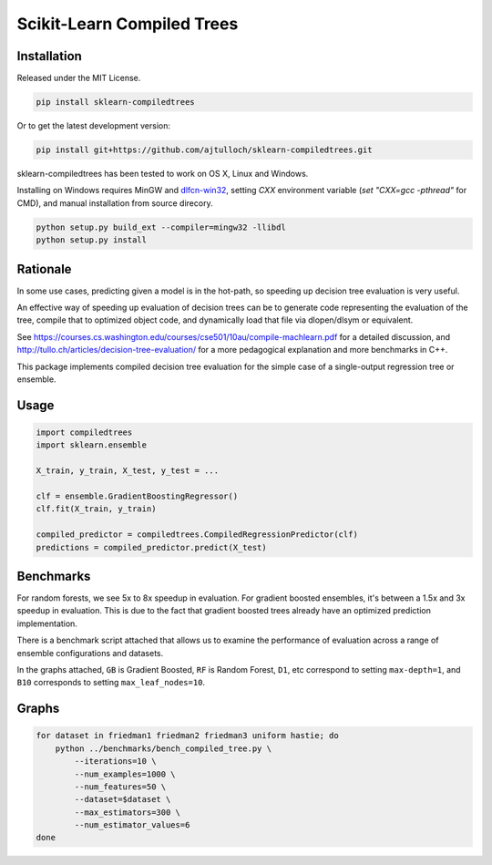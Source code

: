 Scikit-Learn Compiled Trees
===========================

|Build Status|
|PyPI|

Installation
------------

Released under the MIT License.

.. code:: bash

    pip install sklearn-compiledtrees

Or to get the latest development version:

.. code:: bash

    pip install git+https://github.com/ajtulloch/sklearn-compiledtrees.git

sklearn-compiledtrees has been tested to work on OS X, Linux and Windows.

Installing on Windows requires MinGW and dlfcn-win32_,
setting `CXX` environment variable (`set "CXX=gcc -pthread"` for CMD),
and manual installation from source direcory.

.. code:: bash

    python setup.py build_ext --compiler=mingw32 -llibdl
    python setup.py install


Rationale
---------

In some use cases, predicting given a model is in the hot-path, so
speeding up decision tree evaluation is very useful.

An effective way of speeding up evaluation of decision trees can be to
generate code representing the evaluation of the tree, compile that to
optimized object code, and dynamically load that file via dlopen/dlsym
or equivalent.

See
https://courses.cs.washington.edu/courses/cse501/10au/compile-machlearn.pdf
for a detailed discussion, and
http://tullo.ch/articles/decision-tree-evaluation/ for a more
pedagogical explanation and more benchmarks in C++.

This package implements compiled decision tree evaluation for the simple
case of a single-output regression tree or ensemble.


Usage
-----

.. code:: python

    import compiledtrees
    import sklearn.ensemble

    X_train, y_train, X_test, y_test = ...

    clf = ensemble.GradientBoostingRegressor()
    clf.fit(X_train, y_train)

    compiled_predictor = compiledtrees.CompiledRegressionPredictor(clf)
    predictions = compiled_predictor.predict(X_test)

Benchmarks
----------

For random forests, we see 5x to 8x speedup in evaluation. For gradient
boosted ensembles, it's between a 1.5x and 3x speedup in evaluation.
This is due to the fact that gradient boosted trees already have an
optimized prediction implementation.

There is a benchmark script attached that allows us to examine the
performance of evaluation across a range of ensemble configurations and
datasets.

In the graphs attached, ``GB`` is Gradient Boosted, ``RF`` is Random
Forest, ``D1``, etc correspond to setting ``max-depth=1``, and ``B10``
corresponds to setting ``max_leaf_nodes=10``.

Graphs
------

.. code:: bash

    for dataset in friedman1 friedman2 friedman3 uniform hastie; do
        python ../benchmarks/bench_compiled_tree.py \
            --iterations=10 \
            --num_examples=1000 \
            --num_features=50 \
            --dataset=$dataset \
            --max_estimators=300 \
            --num_estimator_values=6
    done

|timings3907426606273805268| |timings-1162001441413946416|
|timings5617004024503483042| |timings2681645894201472305|
|timings2070620222460516071|

.. |Build Status| image:: https://travis-ci.org/ajtulloch/sklearn-compiledtrees.png?branch=master
   :target: https://travis-ci.org/ajtulloch/sklearn-compiledtrees

.. |PyPI| image:: https://badge.fury.io/py/sklearn-compiledtrees.png
   :target: http://badge.fury.io/py/sklearn-compiledtrees

.. _dlfcn-win32: https://github.com/dlfcn-win32/dlfcn-win32

.. |timings3907426606273805268| image:: https://f.cloud.github.com/assets/1121581/2453407/c70a64bc-aedd-11e3-94c7-519411ae6276.png
   :width: 500px
.. |timings-1162001441413946416| image:: https://f.cloud.github.com/assets/1121581/2453409/c70ad4ec-aedd-11e3-972d-07a49a6bc610.png
   :width: 500px
.. |timings5617004024503483042| image:: https://f.cloud.github.com/assets/1121581/2453410/c70b48dc-aedd-11e3-9c68-ec3f9d4672b8.png
   :width: 500px
.. |timings2681645894201472305| image:: https://f.cloud.github.com/assets/1121581/2453411/c70b4de6-aedd-11e3-86bd-d534b0ad0618.png
   :width: 500px
.. |timings2070620222460516071| image:: https://f.cloud.github.com/assets/1121581/2453408/c70aa594-aedd-11e3-8b14-1a26eb1f3eba.png
   :width: 500px
